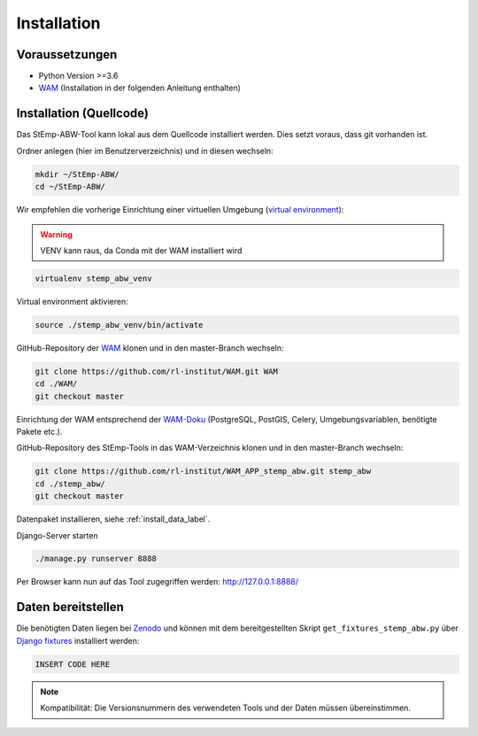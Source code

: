 .. _install_label:

Installation
============

Voraussetzungen
---------------

- Python Version >=3.6
- `WAM <https://github.com/rl-institut/WAM>`_ (Installation in der folgenden Anleitung enthalten)

Installation (Quellcode)
------------------------

Das StEmp-ABW-Tool kann lokal aus dem Quellcode installiert werden. Dies setzt
voraus, dass git vorhanden ist.

Ordner anlegen (hier im Benutzerverzeichnis) und in diesen wechseln:

.. code-block:: bash

    mkdir ~/StEmp-ABW/
    cd ~/StEmp-ABW/

Wir empfehlen die vorherige Einrichtung einer virtuellen Umgebung (`virtual
environment <https://virtualenv.pypa.io>`_):

.. warning:: VENV kann raus, da Conda mit der WAM installiert wird

.. code-block:: bash

    virtualenv stemp_abw_venv

Virtual environment aktivieren:

.. code-block:: bash

    source ./stemp_abw_venv/bin/activate

GitHub-Repository der `WAM <https://github.com/rl-institut/WAM>`_ klonen und in
den master-Branch wechseln:

.. code-block:: bash

    git clone https://github.com/rl-institut/WAM.git WAM
    cd ./WAM/
    git checkout master

Einrichtung der WAM entsprechend der `WAM-Doku
<https://wam.readthedocs.io/en/latest/getting_started.html>`_ (PostgreSQL,
PostGIS, Celery, Umgebungsvariablen, benötigte Pakete etc.).

GitHub-Repository des StEmp-Tools in das WAM-Verzeichnis klonen und in den
master-Branch wechseln:

.. code-block:: bash

    git clone https://github.com/rl-institut/WAM_APP_stemp_abw.git stemp_abw
    cd ./stemp_abw/
    git checkout master

Datenpaket installieren, siehe :ref:`install_data_label`.

Django-Server starten

.. code-block:: bash

    ./manage.py runserver 8888

Per Browser kann nun auf das Tool zugegriffen werden: http://127.0.0.1:8888/

.. _install_data_label:

Daten bereitstellen
-------------------

.. image:: https://zenodo.org/badge/DOI/10.5281/zenodo.3376167.svg
   :target: https://doi.org/10.5281/zenodo.3376167

Die benötigten Daten liegen bei `Zenodo <https://doi.org/10.5281/zenodo.3376167>`_
und können mit dem bereitgestellten Skript ``get_fixtures_stemp_abw.py`` über
`Django fixtures <https://docs.djangoproject.com/en/2.2/howto/initial-data/>`_
installiert werden:

.. code-block:: bash

    INSERT CODE HERE

.. note::
    Kompatibilität: Die Versionsnummern des verwendeten Tools und der Daten
    müssen übereinstimmen.
